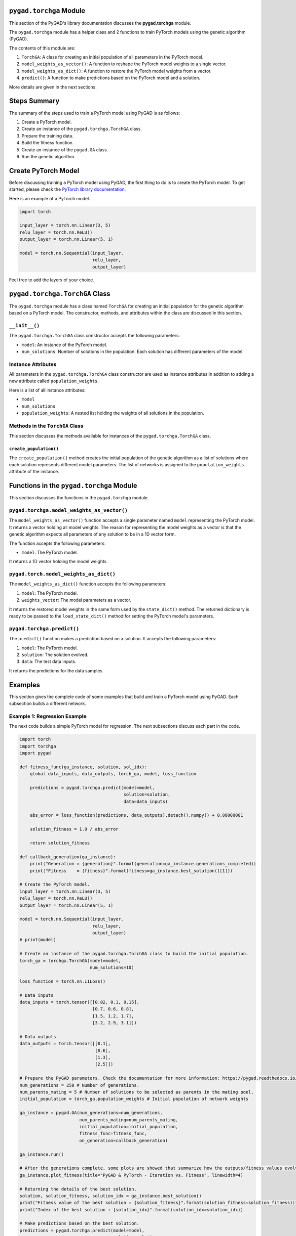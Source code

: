 .. _pygadtorchga-module:

``pygad.torchga`` Module
========================

This section of the PyGAD's library documentation discusses the
**pygad.torchga** module.

The ``pygad.torchga`` module has a helper class and 2 functions to train
PyTorch models using the genetic algorithm (PyGAD).

The contents of this module are:

1. ``TorchGA``: A class for creating an initial population of all
   parameters in the PyTorch model.

2. ``model_weights_as_vector()``: A function to reshape the PyTorch
   model weights to a single vector.

3. ``model_weights_as_dict()``: A function to restore the PyTorch model
   weights from a vector.

4. ``predict()``: A function to make predictions based on the PyTorch
   model and a solution.

More details are given in the next sections.

Steps Summary
=============

The summary of the steps used to train a PyTorch model using PyGAD is as
follows:

1. Create a PyTorch model.

2. Create an instance of the ``pygad.torchga.TorchGA`` class.

3. Prepare the training data.

4. Build the fitness function.

5. Create an instance of the ``pygad.GA`` class.

6. Run the genetic algorithm.

Create PyTorch Model
====================

Before discussing training a PyTorch model using PyGAD, the first thing
to do is to create the PyTorch model. To get started, please check the
`PyTorch library
documentation <https://pytorch.org/docs/stable/index.html>`__.

Here is an example of a PyTorch model.

.. code:: python

   import torch

   input_layer = torch.nn.Linear(3, 5)
   relu_layer = torch.nn.ReLU()
   output_layer = torch.nn.Linear(5, 1)

   model = torch.nn.Sequential(input_layer,
                               relu_layer,
                               output_layer)

Feel free to add the layers of your choice.

.. _pygadtorchgatorchga-class:

``pygad.torchga.TorchGA`` Class
===============================

The ``pygad.torchga`` module has a class named ``TorchGA`` for creating
an initial population for the genetic algorithm based on a PyTorch
model. The constructor, methods, and attributes within the class are
discussed in this section.

.. _init:

``__init__()``
--------------

The ``pygad.torchga.TorchGA`` class constructor accepts the following
parameters:

-  ``model``: An instance of the PyTorch model.

-  ``num_solutions``: Number of solutions in the population. Each
   solution has different parameters of the model.

Instance Attributes
-------------------

All parameters in the ``pygad.torchga.TorchGA`` class constructor are
used as instance attributes in addition to adding a new attribute called
``population_weights``.

Here is a list of all instance attributes:

-  ``model``

-  ``num_solutions``

-  ``population_weights``: A nested list holding the weights of all
   solutions in the population.

Methods in the ``TorchGA`` Class
--------------------------------

This section discusses the methods available for instances of the
``pygad.torchga.TorchGA`` class.

.. _createpopulation:

``create_population()``
~~~~~~~~~~~~~~~~~~~~~~~

The ``create_population()`` method creates the initial population of the
genetic algorithm as a list of solutions where each solution represents
different model parameters. The list of networks is assigned to the
``population_weights`` attribute of the instance.

.. _functions-in-the-pygadtorchga-module:

Functions in the ``pygad.torchga`` Module
=========================================

This section discusses the functions in the ``pygad.torchga`` module.

.. _pygadtorchgamodelweightsasvector:

``pygad.torchga.model_weights_as_vector()`` 
--------------------------------------------

The ``model_weights_as_vector()`` function accepts a single parameter
named ``model`` representing the PyTorch model. It returns a vector
holding all model weights. The reason for representing the model weights
as a vector is that the genetic algorithm expects all parameters of any
solution to be in a 1D vector form.

The function accepts the following parameters:

-  ``model``: The PyTorch model.

It returns a 1D vector holding the model weights.

.. _pygadtorchmodelweightsasdict:

``pygad.torch.model_weights_as_dict()``
---------------------------------------

The ``model_weights_as_dict()`` function accepts the following
parameters:

1. ``model``: The PyTorch model.

2. ``weights_vector``: The model parameters as a vector.

It returns the restored model weights in the same form used by the
``state_dict()`` method. The returned dictionary is ready to be passed
to the ``load_state_dict()`` method for setting the PyTorch model's
parameters.

.. _pygadtorchgapredict:

``pygad.torchga.predict()``
---------------------------

The ``predict()`` function makes a prediction based on a solution. It
accepts the following parameters:

1. ``model``: The PyTorch model.

2. ``solution``: The solution evolved.

3. ``data``: The test data inputs.

It returns the predictions for the data samples.

Examples
========

This section gives the complete code of some examples that build and
train a PyTorch model using PyGAD. Each subsection builds a different
network.

Example 1: Regression Example
-----------------------------

The next code builds a simple PyTorch model for regression. The next
subsections discuss each part in the code.

.. code:: python

   import torch
   import torchga
   import pygad

   def fitness_func(ga_instance, solution, sol_idx):
       global data_inputs, data_outputs, torch_ga, model, loss_function

       predictions = pygad.torchga.predict(model=model, 
                                           solution=solution, 
                                           data=data_inputs)

       abs_error = loss_function(predictions, data_outputs).detach().numpy() + 0.00000001

       solution_fitness = 1.0 / abs_error

       return solution_fitness

   def callback_generation(ga_instance):
       print("Generation = {generation}".format(generation=ga_instance.generations_completed))
       print("Fitness    = {fitness}".format(fitness=ga_instance.best_solution()[1]))

   # Create the PyTorch model.
   input_layer = torch.nn.Linear(3, 5)
   relu_layer = torch.nn.ReLU()
   output_layer = torch.nn.Linear(5, 1)

   model = torch.nn.Sequential(input_layer,
                               relu_layer,
                               output_layer)
   # print(model)

   # Create an instance of the pygad.torchga.TorchGA class to build the initial population.
   torch_ga = torchga.TorchGA(model=model,
                              num_solutions=10)

   loss_function = torch.nn.L1Loss()

   # Data inputs
   data_inputs = torch.tensor([[0.02, 0.1, 0.15],
                               [0.7, 0.6, 0.8],
                               [1.5, 1.2, 1.7],
                               [3.2, 2.9, 3.1]])

   # Data outputs
   data_outputs = torch.tensor([[0.1],
                                [0.6],
                                [1.3],
                                [2.5]])

   # Prepare the PyGAD parameters. Check the documentation for more information: https://pygad.readthedocs.io/en/latest/README_pygad_ReadTheDocs.html#pygad-ga-class
   num_generations = 250 # Number of generations.
   num_parents_mating = 5 # Number of solutions to be selected as parents in the mating pool.
   initial_population = torch_ga.population_weights # Initial population of network weights

   ga_instance = pygad.GA(num_generations=num_generations, 
                          num_parents_mating=num_parents_mating, 
                          initial_population=initial_population,
                          fitness_func=fitness_func,
                          on_generation=callback_generation)

   ga_instance.run()

   # After the generations complete, some plots are showed that summarize how the outputs/fitness values evolve over generations.
   ga_instance.plot_fitness(title="PyGAD & PyTorch - Iteration vs. Fitness", linewidth=4)

   # Returning the details of the best solution.
   solution, solution_fitness, solution_idx = ga_instance.best_solution()
   print("Fitness value of the best solution = {solution_fitness}".format(solution_fitness=solution_fitness))
   print("Index of the best solution : {solution_idx}".format(solution_idx=solution_idx))

   # Make predictions based on the best solution.
   predictions = pygad.torchga.predict(model=model, 
                                       solution=solution, 
                                       data=data_inputs)
   print("Predictions : \n", predictions.detach().numpy())

   abs_error = loss_function(predictions, data_outputs)
   print("Absolute Error : ", abs_error.detach().numpy())

Create a PyTorch model
~~~~~~~~~~~~~~~~~~~~~~

According to the steps mentioned previously, the first step is to create
a PyTorch model. Here is the code that builds the model using the
Functional API.

.. code:: python

   import torch

   input_layer = torch.nn.Linear(3, 5)
   relu_layer = torch.nn.ReLU()
   output_layer = torch.nn.Linear(5, 1)

   model = torch.nn.Sequential(input_layer,
                               relu_layer,
                               output_layer)

.. _create-an-instance-of-the-pygadtorchgatorchga-class:

Create an Instance of the ``pygad.torchga.TorchGA`` Class
~~~~~~~~~~~~~~~~~~~~~~~~~~~~~~~~~~~~~~~~~~~~~~~~~~~~~~~~~

The second step is to create an instance of the
``pygad.torchga.TorchGA`` class. There are 10 solutions per population.
Change this number according to your needs.

.. code:: python

   import pygad.torchga

   torch_ga = torchga.TorchGA(model=model,
                              num_solutions=10)

.. _prepare-the-training-data-1:

Prepare the Training Data
~~~~~~~~~~~~~~~~~~~~~~~~~

The third step is to prepare the training data inputs and outputs. Here
is an example where there are 4 samples. Each sample has 3 inputs and 1
output.

.. code:: python

   import numpy

   # Data inputs
   data_inputs = numpy.array([[0.02, 0.1, 0.15],
                              [0.7, 0.6, 0.8],
                              [1.5, 1.2, 1.7],
                              [3.2, 2.9, 3.1]])

   # Data outputs
   data_outputs = numpy.array([[0.1],
                               [0.6],
                               [1.3],
                               [2.5]])

Build the Fitness Function
~~~~~~~~~~~~~~~~~~~~~~~~~~

The fourth step is to build the fitness function. This function must
accept 2 parameters representing the solution and its index within the
population.

The next fitness function calculates the mean absolute error (MAE) of
the PyTorch model based on the parameters in the solution. The
reciprocal of the MAE is used as the fitness value. Feel free to use any
other loss function to calculate the fitness value.

.. code:: python

   loss_function = torch.nn.L1Loss()

   def fitness_func(ga_instance, solution, sol_idx):
       global data_inputs, data_outputs, torch_ga, model, loss_function

       predictions = pygad.torchga.predict(model=model, 
                                           solution=solution, 
                                           data=data_inputs)

       abs_error = loss_function(predictions, data_outputs).detach().numpy() + 0.00000001

       solution_fitness = 1.0 / abs_error

       return solution_fitness

.. _create-an-instance-of-the-pygadga-class:

Create an Instance of the ``pygad.GA`` Class
~~~~~~~~~~~~~~~~~~~~~~~~~~~~~~~~~~~~~~~~~~~~

The fifth step is to instantiate the ``pygad.GA`` class. Note how the
``initial_population`` parameter is assigned to the initial weights of
the PyTorch models.

For more information, please check the `parameters this class
accepts <https://pygad.readthedocs.io/en/latest/README_pygad_ReadTheDocs.html#init>`__.

.. code:: python

   # Prepare the PyGAD parameters. Check the documentation for more information: https://pygad.readthedocs.io/en/latest/README_pygad_ReadTheDocs.html#pygad-ga-class
   num_generations = 250 # Number of generations.
   num_parents_mating = 5 # Number of solutions to be selected as parents in the mating pool.
   initial_population = torch_ga.population_weights # Initial population of network weights

   ga_instance = pygad.GA(num_generations=num_generations, 
                          num_parents_mating=num_parents_mating, 
                          initial_population=initial_population,
                          fitness_func=fitness_func,
                          on_generation=callback_generation)

Run the Genetic Algorithm
~~~~~~~~~~~~~~~~~~~~~~~~~

The sixth and last step is to run the genetic algorithm by calling the
``run()`` method.

.. code:: python

   ga_instance.run()

After the PyGAD completes its execution, then there is a figure that
shows how the fitness value changes by generation. Call the
``plot_fitness()`` method to show the figure.

.. code:: python

   ga_instance.plot_fitness(title="PyGAD & PyTorch - Iteration vs. Fitness", linewidth=4)

Here is the figure.

.. figure:: https://user-images.githubusercontent.com/16560492/103469779-22f5b480-4d37-11eb-80dc-95503065ebb1.png
   :alt: 

To get information about the best solution found by PyGAD, use the
``best_solution()`` method.

.. code:: python

   # Returning the details of the best solution.
   solution, solution_fitness, solution_idx = ga_instance.best_solution()
   print("Fitness value of the best solution = {solution_fitness}".format(solution_fitness=solution_fitness))
   print("Index of the best solution : {solution_idx}".format(solution_idx=solution_idx))

.. code:: python

   Fitness value of the best solution = 145.42425295191546
   Index of the best solution : 0

The next code restores the trained model weights using the
``model_weights_as_dict()`` function. The restored weights are used to
calculate the predicted values.

.. code:: python

   predictions = pygad.torchga.predict(model=model, 
                                       solution=solution, 
                                       data=data_inputs)
   print("Predictions : \n", predictions.detach().numpy())

.. code:: python

   Predictions : 
   [[0.08401088]
    [0.60939324]
    [1.3010881 ]
    [2.5010352 ]]

The next code measures the trained model error.

.. code:: python

   abs_error = loss_function(predictions, data_outputs)
   print("Absolute Error : ", abs_error.detach().numpy())

.. code:: 

   Absolute Error :  0.006876422

Example 2: XOR Binary Classification
------------------------------------

The next code creates a PyTorch model to build the XOR binary
classification problem. Let's highlight the changes compared to the
previous example.

.. code:: python

   import torch
   import torchga
   import pygad

   def fitness_func(ga_instance, solution, sol_idx):
       global data_inputs, data_outputs, torch_ga, model, loss_function

       predictions = pygad.torchga.predict(model=model, 
                                           solution=solution, 
                                           data=data_inputs)

       solution_fitness = 1.0 / (loss_function(predictions, data_outputs).detach().numpy() + 0.00000001)

       return solution_fitness

   def callback_generation(ga_instance):
       print("Generation = {generation}".format(generation=ga_instance.generations_completed))
       print("Fitness    = {fitness}".format(fitness=ga_instance.best_solution()[1]))

   # Create the PyTorch model.
   input_layer  = torch.nn.Linear(2, 4)
   relu_layer = torch.nn.ReLU()
   dense_layer = torch.nn.Linear(4, 2)
   output_layer = torch.nn.Softmax(1)

   model = torch.nn.Sequential(input_layer,
                               relu_layer,
                               dense_layer,
                               output_layer)
   # print(model)

   # Create an instance of the pygad.torchga.TorchGA class to build the initial population.
   torch_ga = torchga.TorchGA(model=model,
                              num_solutions=10)

   loss_function = torch.nn.BCELoss()

   # XOR problem inputs
   data_inputs = torch.tensor([[0.0, 0.0],
                               [0.0, 1.0],
                               [1.0, 0.0],
                               [1.0, 1.0]])

   # XOR problem outputs
   data_outputs = torch.tensor([[1.0, 0.0],
                                [0.0, 1.0],
                                [0.0, 1.0],
                                [1.0, 0.0]])

   # Prepare the PyGAD parameters. Check the documentation for more information: https://pygad.readthedocs.io/en/latest/README_pygad_ReadTheDocs.html#pygad-ga-class
   num_generations = 250 # Number of generations.
   num_parents_mating = 5 # Number of solutions to be selected as parents in the mating pool.
   initial_population = torch_ga.population_weights # Initial population of network weights.

   # Create an instance of the pygad.GA class
   ga_instance = pygad.GA(num_generations=num_generations, 
                          num_parents_mating=num_parents_mating, 
                          initial_population=initial_population,
                          fitness_func=fitness_func,
                          on_generation=callback_generation)

   # Start the genetic algorithm evolution.
   ga_instance.run()

   # After the generations complete, some plots are showed that summarize how the outputs/fitness values evolve over generations.
   ga_instance.plot_fitness(title="PyGAD & PyTorch - Iteration vs. Fitness", linewidth=4)

   # Returning the details of the best solution.
   solution, solution_fitness, solution_idx = ga_instance.best_solution()
   print("Fitness value of the best solution = {solution_fitness}".format(solution_fitness=solution_fitness))
   print("Index of the best solution : {solution_idx}".format(solution_idx=solution_idx))

   # Make predictions based on the best solution.
   predictions = pygad.torchga.predict(model=model, 
                                       solution=solution, 
                                       data=data_inputs)
   print("Predictions : \n", predictions.detach().numpy())

   # Calculate the binary crossentropy for the trained model.
   print("Binary Crossentropy : ", loss_function(predictions, data_outputs).detach().numpy())

   # Calculate the classification accuracy of the trained model.
   a = torch.max(predictions, axis=1)
   b = torch.max(data_outputs, axis=1)
   accuracy = torch.sum(a.indices == b.indices) / len(data_outputs)
   print("Accuracy : ", accuracy.detach().numpy())

Compared to the previous regression example, here are the changes:

-  The PyTorch model is changed according to the nature of the problem.
   Now, it has 2 inputs and 2 outputs with an in-between hidden layer of
   4 neurons.

.. code:: python

   input_layer  = torch.nn.Linear(2, 4)
   relu_layer = torch.nn.ReLU()
   dense_layer = torch.nn.Linear(4, 2)
   output_layer = torch.nn.Softmax(1)

   model = torch.nn.Sequential(input_layer,
                               relu_layer,
                               dense_layer,
                               output_layer)

-  The train data is changed. Note that the output of each sample is a
   1D vector of 2 values, 1 for each class.

.. code:: python

   # XOR problem inputs
   data_inputs = torch.tensor([[0.0, 0.0],
                               [0.0, 1.0],
                               [1.0, 0.0],
                               [1.0, 1.0]])

   # XOR problem outputs
   data_outputs = torch.tensor([[1.0, 0.0],
                                [0.0, 1.0],
                                [0.0, 1.0],
                                [1.0, 0.0]])

-  The fitness value is calculated based on the binary cross entropy.

.. code:: python

   loss_function = torch.nn.BCELoss()

After the previous code completes, the next figure shows how the fitness
value change by generation.

.. figure:: https://user-images.githubusercontent.com/16560492/103469818-c646c980-4d37-11eb-98c3-d9d591acd5e2.png
   :alt: 

Here is some information about the trained model. Its fitness value is
``100000000.0``, loss is ``0.0`` and accuracy is 100%.

.. code:: python

   Fitness value of the best solution = 100000000.0

   Index of the best solution : 0

   Predictions : 
   [[1.0000000e+00 1.3627675e-10]
    [3.8521746e-09 1.0000000e+00]
    [4.2789325e-10 1.0000000e+00]
    [1.0000000e+00 3.3668417e-09]]

   Binary Crossentropy :  0.0

   Accuracy :  1.0

Example 3: Image Multi-Class Classification (Dense Layers)
----------------------------------------------------------

Here is the code.

.. code:: python

   import torch
   import torchga
   import pygad
   import numpy

   def fitness_func(ga_instance, solution, sol_idx):
       global data_inputs, data_outputs, torch_ga, model, loss_function

       predictions = pygad.torchga.predict(model=model, 
                                           solution=solution, 
                                           data=data_inputs)

       solution_fitness = 1.0 / (loss_function(predictions, data_outputs).detach().numpy() + 0.00000001)

       return solution_fitness

   def callback_generation(ga_instance):
       print("Generation = {generation}".format(generation=ga_instance.generations_completed))
       print("Fitness    = {fitness}".format(fitness=ga_instance.best_solution()[1]))

   # Build the PyTorch model using the functional API.
   input_layer = torch.nn.Linear(360, 50)
   relu_layer = torch.nn.ReLU()
   dense_layer = torch.nn.Linear(50, 4)
   output_layer = torch.nn.Softmax(1)

   model = torch.nn.Sequential(input_layer,
                               relu_layer,
                               dense_layer,
                               output_layer)

   # Create an instance of the pygad.torchga.TorchGA class to build the initial population.
   torch_ga = torchga.TorchGA(model=model,
                              num_solutions=10)

   loss_function = torch.nn.CrossEntropyLoss()

   # Data inputs
   data_inputs = torch.from_numpy(numpy.load("dataset_features.npy")).float()

   # Data outputs
   data_outputs = torch.from_numpy(numpy.load("outputs.npy")).long()
   # The next 2 lines are equivelant to this Keras function to perform 1-hot encoding: tensorflow.keras.utils.to_categorical(data_outputs)
   # temp_outs = numpy.zeros((data_outputs.shape[0], numpy.unique(data_outputs).size), dtype=numpy.uint8)
   # temp_outs[numpy.arange(data_outputs.shape[0]), numpy.uint8(data_outputs)] = 1

   # Prepare the PyGAD parameters. Check the documentation for more information: https://pygad.readthedocs.io/en/latest/README_pygad_ReadTheDocs.html#pygad-ga-class
   num_generations = 200 # Number of generations.
   num_parents_mating = 5 # Number of solutions to be selected as parents in the mating pool.
   initial_population = torch_ga.population_weights # Initial population of network weights.

   # Create an instance of the pygad.GA class
   ga_instance = pygad.GA(num_generations=num_generations, 
                          num_parents_mating=num_parents_mating, 
                          initial_population=initial_population,
                          fitness_func=fitness_func,
                          on_generation=callback_generation)

   # Start the genetic algorithm evolution.
   ga_instance.run()

   # After the generations complete, some plots are showed that summarize how the outputs/fitness values evolve over generations.
   ga_instance.plot_fitness(title="PyGAD & PyTorch - Iteration vs. Fitness", linewidth=4)

   # Returning the details of the best solution.
   solution, solution_fitness, solution_idx = ga_instance.best_solution()
   print("Fitness value of the best solution = {solution_fitness}".format(solution_fitness=solution_fitness))
   print("Index of the best solution : {solution_idx}".format(solution_idx=solution_idx))

   # Fetch the parameters of the best solution.
   best_solution_weights = torchga.model_weights_as_dict(model=model,
                                                           weights_vector=solution)
   model.load_state_dict(best_solution_weights)
   predictions = model(data_inputs)
   # print("Predictions : \n", predictions)

   # Calculate the crossentropy loss of the trained model.
   print("Crossentropy : ", loss_function(predictions, data_outputs).detach().numpy())

   # Calculate the classification accuracy for the trained model.
   accuracy = torch.sum(torch.max(predictions, axis=1).indices == data_outputs) / len(data_outputs)
   print("Accuracy : ", accuracy.detach().numpy())

Compared to the previous binary classification example, this example has
multiple classes (4) and thus the loss is measured using cross entropy.

.. code:: python

   loss_function = torch.nn.CrossEntropyLoss()

.. _prepare-the-training-data-2:

Prepare the Training Data
~~~~~~~~~~~~~~~~~~~~~~~~~

Before building and training neural networks, the training data (input
and output) needs to be prepared. The inputs and the outputs of the
training data are NumPy arrays.

The data used in this example is available as 2 files:

1. `dataset_features.npy <https://github.com/ahmedfgad/NumPyANN/blob/master/dataset_features.npy>`__:
   Data inputs.
   https://github.com/ahmedfgad/NumPyANN/blob/master/dataset_features.npy

2. `outputs.npy <https://github.com/ahmedfgad/NumPyANN/blob/master/outputs.npy>`__:
   Class labels.
   https://github.com/ahmedfgad/NumPyANN/blob/master/outputs.npy

The data consists of 4 classes of images. The image shape is
``(100, 100, 3)``. The number of training samples is 1962. The feature
vector extracted from each image has a length 360.

.. code:: python

   import numpy

   data_inputs = numpy.load("dataset_features.npy")

   data_outputs = numpy.load("outputs.npy")

The next figure shows how the fitness value changes.

.. figure:: https://user-images.githubusercontent.com/16560492/103469855-5d138600-4d38-11eb-84b1-b5eff8faa7bc.png
   :alt: 

Here are some statistics about the trained model.

.. code:: 

   Fitness value of the best solution = 1.3446997034434534
   Index of the best solution : 0
   Crossentropy :  0.74366045
   Accuracy :  1.0

Example 4: Image Multi-Class Classification (Conv Layers)
---------------------------------------------------------

Compared to the previous example that uses only dense layers, this
example uses convolutional layers to classify the same dataset.

Here is the complete code.

.. code:: python

   import torch
   import torchga
   import pygad
   import numpy

   def fitness_func(ga_instance, solution, sol_idx):
       global data_inputs, data_outputs, torch_ga, model, loss_function

       predictions = pygad.torchga.predict(model=model, 
                                           solution=solution, 
                                           data=data_inputs)

       solution_fitness = 1.0 / (loss_function(predictions, data_outputs).detach().numpy() + 0.00000001)

       return solution_fitness

   def callback_generation(ga_instance):
       print("Generation = {generation}".format(generation=ga_instance.generations_completed))
       print("Fitness    = {fitness}".format(fitness=ga_instance.best_solution()[1]))

   # Build the PyTorch model.
   input_layer = torch.nn.Conv2d(in_channels=3, out_channels=5, kernel_size=7)
   relu_layer1 = torch.nn.ReLU()
   max_pool1 = torch.nn.MaxPool2d(kernel_size=5, stride=5)

   conv_layer2 = torch.nn.Conv2d(in_channels=5, out_channels=3, kernel_size=3)
   relu_layer2 = torch.nn.ReLU()

   flatten_layer1 = torch.nn.Flatten()
   # The value 768 is pre-computed by tracing the sizes of the layers' outputs.
   dense_layer1 = torch.nn.Linear(in_features=768, out_features=15)
   relu_layer3 = torch.nn.ReLU()

   dense_layer2 = torch.nn.Linear(in_features=15, out_features=4)
   output_layer = torch.nn.Softmax(1)

   model = torch.nn.Sequential(input_layer,
                               relu_layer1,
                               max_pool1,
                               conv_layer2,
                               relu_layer2,
                               flatten_layer1,
                               dense_layer1,
                               relu_layer3,
                               dense_layer2,
                               output_layer)

   # Create an instance of the pygad.torchga.TorchGA class to build the initial population.
   torch_ga = torchga.TorchGA(model=model,
                              num_solutions=10)

   loss_function = torch.nn.CrossEntropyLoss()

   # Data inputs
   data_inputs = torch.from_numpy(numpy.load("dataset_inputs.npy")).float()
   data_inputs = data_inputs.reshape((data_inputs.shape[0], data_inputs.shape[3], data_inputs.shape[1], data_inputs.shape[2]))

   # Data outputs
   data_outputs = torch.from_numpy(numpy.load("dataset_outputs.npy")).long()

   # Prepare the PyGAD parameters. Check the documentation for more information: https://pygad.readthedocs.io/en/latest/README_pygad_ReadTheDocs.html#pygad-ga-class
   num_generations = 200 # Number of generations.
   num_parents_mating = 5 # Number of solutions to be selected as parents in the mating pool.
   initial_population = torch_ga.population_weights # Initial population of network weights.

   # Create an instance of the pygad.GA class
   ga_instance = pygad.GA(num_generations=num_generations, 
                          num_parents_mating=num_parents_mating, 
                          initial_population=initial_population,
                          fitness_func=fitness_func,
                          on_generation=callback_generation)

   # Start the genetic algorithm evolution.
   ga_instance.run()

   # After the generations complete, some plots are showed that summarize how the outputs/fitness values evolve over generations.
   ga_instance.plot_fitness(title="PyGAD & PyTorch - Iteration vs. Fitness", linewidth=4)

   # Returning the details of the best solution.
   solution, solution_fitness, solution_idx = ga_instance.best_solution()
   print("Fitness value of the best solution = {solution_fitness}".format(solution_fitness=solution_fitness))
   print("Index of the best solution : {solution_idx}".format(solution_idx=solution_idx))

   # Make predictions based on the best solution.
   predictions = pygad.torchga.predict(model=model, 
                                       solution=solution, 
                                       data=data_inputs)
   # print("Predictions : \n", predictions)

   # Calculate the crossentropy for the trained model.
   print("Crossentropy : ", loss_function(predictions, data_outputs).detach().numpy())

   # Calculate the classification accuracy for the trained model.
   accuracy = torch.sum(torch.max(predictions, axis=1).indices == data_outputs) / len(data_outputs)
   print("Accuracy : ", accuracy.detach().numpy())

Compared to the previous example, the only change is that the
architecture uses convolutional and max-pooling layers. The shape of
each input sample is 100x100x3.

.. code:: python

   input_layer = torch.nn.Conv2d(in_channels=3, out_channels=5, kernel_size=7)
   relu_layer1 = torch.nn.ReLU()
   max_pool1 = torch.nn.MaxPool2d(kernel_size=5, stride=5)

   conv_layer2 = torch.nn.Conv2d(in_channels=5, out_channels=3, kernel_size=3)
   relu_layer2 = torch.nn.ReLU()

   flatten_layer1 = torch.nn.Flatten()
   # The value 768 is pre-computed by tracing the sizes of the layers' outputs.
   dense_layer1 = torch.nn.Linear(in_features=768, out_features=15)
   relu_layer3 = torch.nn.ReLU()

   dense_layer2 = torch.nn.Linear(in_features=15, out_features=4)
   output_layer = torch.nn.Softmax(1)

   model = torch.nn.Sequential(input_layer,
                               relu_layer1,
                               max_pool1,
                               conv_layer2,
                               relu_layer2,
                               flatten_layer1,
                               dense_layer1,
                               relu_layer3,
                               dense_layer2,
                               output_layer)

.. _prepare-the-training-data-3:

Prepare the Training Data
~~~~~~~~~~~~~~~~~~~~~~~~~

The data used in this example is available as 2 files:

1. `dataset_inputs.npy <https://github.com/ahmedfgad/NumPyCNN/blob/master/dataset_inputs.npy>`__:
   Data inputs.
   https://github.com/ahmedfgad/NumPyCNN/blob/master/dataset_inputs.npy

2. `dataset_outputs.npy <https://github.com/ahmedfgad/NumPyCNN/blob/master/dataset_outputs.npy>`__:
   Class labels.
   https://github.com/ahmedfgad/NumPyCNN/blob/master/dataset_outputs.npy

The data consists of 4 classes of images. The image shape is
``(100, 100, 3)`` and there are 20 images per class for a total of 80
training samples. For more information about the dataset, check the
`Reading the
Data <https://pygad.readthedocs.io/en/latest/README_pygad_cnn_ReadTheDocs.html#reading-the-data>`__
section of the ``pygad.cnn`` module.

Simply download these 2 files and read them according to the next code.

.. code:: python

   import numpy

   data_inputs = numpy.load("dataset_inputs.npy")

   data_outputs = numpy.load("dataset_outputs.npy")

The next figure shows how the fitness value changes.

.. figure:: https://user-images.githubusercontent.com/16560492/103469887-c7c4c180-4d38-11eb-98a7-1c5e73e918d0.png
   :alt: 

Here are some statistics about the trained model. The model accuracy is
97.5% after the 200 generations. Note that just running the code again
may give different results.

.. code:: 

   Fitness value of the best solution = 1.3009520689219258
   Index of the best solution : 0
   Crossentropy :  0.7686678
   Accuracy :  0.975
